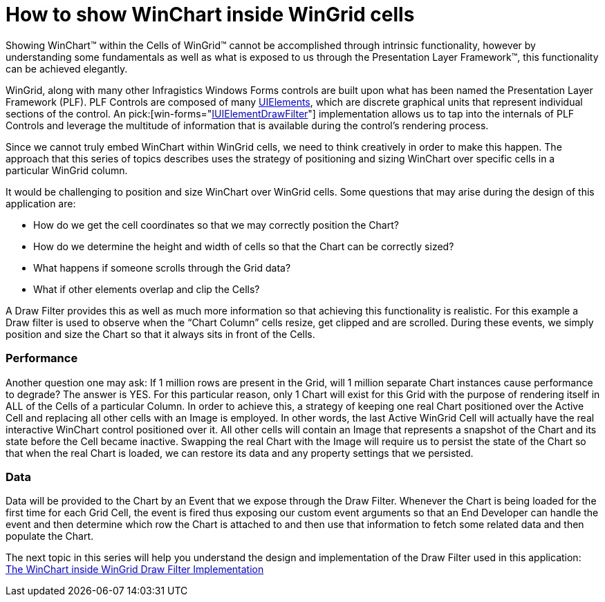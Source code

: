 ﻿////

|metadata|
{
    "name": "how-to-show-winchart-inside-wingrid-cells",
    "controlName": [],
    "tags": ["Application Scenarios","Charting","Grids","Performance"],
    "guid": "{7D644E2C-7DDD-44D2-AC5A-CCBFAE288F2E}",  
    "buildFlags": [],
    "createdOn": "2008-10-10T13:48:19Z"
}
|metadata|
////

= How to show WinChart inside WinGrid cells

Showing WinChart™ within the Cells of WinGrid™ cannot be accomplished through intrinsic functionality, however by understanding some fundamentals as well as what is exposed to us through the Presentation Layer Framework™, this functionality can be achieved elegantly.

WinGrid, along with many other Infragistics Windows Forms controls are built upon what has been named the Presentation Layer Framework (PLF). PLF Controls are composed of many link:win-uielements.html[UIElements], which are discrete graphical units that represent individual sections of the control. An  pick:[win-forms="link:{ApiPlatform}win{ApiVersion}~infragistics.win.iuielementdrawfilter.html[IUIElementDrawFilter]"]  implementation allows us to tap into the internals of PLF Controls and leverage the multitude of information that is available during the control’s rendering process.

Since we cannot truly embed WinChart within WinGrid cells, we need to think creatively in order to make this happen. The approach that this series of topics describes uses the strategy of positioning and sizing WinChart over specific cells in a particular WinGrid column.

It would be challenging to position and size WinChart over WinGrid cells. Some questions that may arise during the design of this application are:

* How do we get the cell coordinates so that we may correctly position the Chart?
* How do we determine the height and width of cells so that the Chart can be correctly sized?
* What happens if someone scrolls through the Grid data?
* What if other elements overlap and clip the Cells?

A Draw Filter provides this as well as much more information so that achieving this functionality is realistic. For this example a Draw filter is used to observe when the “Chart Column” cells resize, get clipped and are scrolled. During these events, we simply position and size the Chart so that it always sits in front of the Cells.

=== Performance

Another question one may ask: If 1 million rows are present in the Grid, will 1 million separate Chart instances cause performance to degrade? The answer is YES. For this particular reason, only 1 Chart will exist for this Grid with the purpose of rendering itself in ALL of the Cells of a particular Column. In order to achieve this, a strategy of keeping one real Chart positioned over the Active Cell and replacing all other cells with an Image is employed. In other words, the last Active WinGrid Cell will actually have the real interactive WinChart control positioned over it. All other cells will contain an Image that represents a snapshot of the Chart and its state before the Cell became inactive. Swapping the real Chart with the Image will require us to persist the state of the Chart so that when the real Chart is loaded, we can restore its data and any property settings that we persisted.

=== Data

Data will be provided to the Chart by an Event that we expose through the Draw Filter. Whenever the Chart is being loaded for the first time for each Grid Cell, the event is fired thus exposing our custom event arguments so that an End Developer can handle the event and then determine which row the Chart is attached to and then use that information to fetch some related data and then populate the Chart.

The next topic in this series will help you understand the design and implementation of the Draw Filter used in this application: link:the-winchart-inside-wingrid-drawfilter-implementation.html[The WinChart inside WinGrid Draw Filter Implementation]